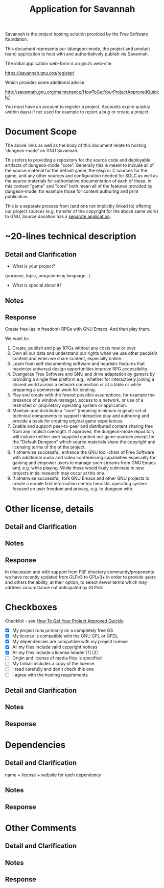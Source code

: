 #+TITLE: Application for Savannah

Savannah is the project hosting solution provided by the Free Software foundation.

This document represents our (dungeon-mode, the project and product
team) application to host with and authoritatively publish via
Savannah.

The initial application web-form is on gnu's web-site:

  https://savannah.gnu.org/register/

Which provides some additional advice:

  http://savannah.gnu.org/maintenance/HowToGetYourProjectApprovedQuickly/

You must have an account to register a project.  Accounts expire
quickly (within days) if not used for example to report a bug or
create a project.

* Document Scope

The above links as well as the body of this document relate to hosting
'dungeon-mode' on GNU Savannah.

This refers to providing a repository for the source code and
deployable artifacts of dungeon-mode "core". Generally this is meant
to include all of the source material for the default game, the elisp
or C sources for the game, and any other sources and configuration
needed for SDLC as well as the source materials for authoritative
documentation of each of these.  In this context "game" and "core"
both mean all of the features provided by dungeon-mode, for example
those for content authoring and print publication.

This is a separate process from (and one not implicitly linked to)
offering our project sources (e.g. transfer of the copyright for the
above same work) to GNU.  Source donation has a [[https://www.gnu.org/help/evaluation.html][separate application]].

* ~20-lines technical description
** Detail and Clarification
 * What is your project?
(purpose, topic, programming language...)
 * What is special about it?
** Notes
** Response

Create free (as in freedom) RPGs with GNU Emacs.  And then play them.

We want to:
  1. Create, publish and play RPGs without any costs now or ever.
  2. Own all our data and understand our rights when we use other
     people's content and when we share content, especially online.
  3. Learn from self-documenting software and heuristic features that
     maximize universal design opportunities improve RPG accessibility.
  4. Evangelize Free Software and GNU and drive adaptation by gamers
     by providing a single free platform e.g., whether for
     interactively joining a shared world across a network connection
     or at a table or while preparing a commercial work for binding.
  5. Play and create with the fewest possible assumptions, for example
     the presence of a window manager, access to a network, or use of
     a restricted or proprietary operating system or application.
  6. Maintain and distribute a "core" (meaning minimum original) set
     of technical components to support interactive play and authoring
     and provide a basis for creating original game experiences.
  7. Enable and support peer-to-peer and distributed content sharing
     free from any implicit oversight.  If approved, the dungeon-mode
     repository will include neither user supplied content nor game
     sources except for the "Default Dungeon" which source materials
     share the copyright and licensing terms of the of the project.
  8. If otherwise successful, enhance the GNU tool-chain of Free Software
     with additional audio and video conferencing capabilities
     especially for gaming and empower users to manage such streams
     from GNU Emacs and, e.g. while playing.  While these would likely
     culminate in new projects initial research may occur at this one.
  9. If otherwise successful, fork GNU Emacs and other GNU projects to
     create a mobile first information centric heuristic operating
     system focused on user freedom and privacy, e.g. to dungeon with.

* Other license, details
** Detail and Clarification
** Notes
** Response

In discussion and with support from FSF directory community/proponents
we have recently updated from GLPv3 to GPLv3+ in order to provide
users and others the ability, at their option, to select newer terms
which may address circumstance not anticipated by GLPv3.

* Checkboxes
 Checklist - see [[http://savannah.gnu.org/maintenance/HowToGetYourProjectApprovedQuickly/][How To Get Your Project Approved Quickly]]

 * [X] My project runs primarily on a completely free OS
 * [X] My license is compatible with the GNU GPL or GFDL
 * [X] My dependencies are compatible with my project license
 * [X] All my files include valid copyright notices
 * [X] All my files include a license header [1] [2]
 * [ ] Origin and license of media files is specified
 * [ ] My tarball includes a copy of the license
 * [ ] I read carefully and don't check this one
 * [ ] I agree with the hosting requirements

** Detail and Clarification
** Notes
** Response

* Dependencies
** Detail and Clarification

name + license + website for each dependency

** Notes
** Response

* Other Comments
** Detail and Clarification
** Notes
** Response
